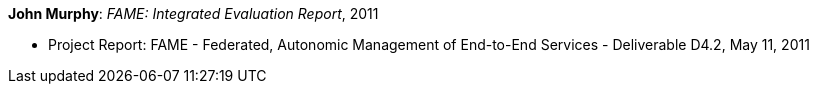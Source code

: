 *John Murphy*: _FAME: Integrated Evaluation Report_, 2011

* Project Report: FAME - Federated, Autonomic Management of End-to-End Services - Deliverable D4.2, May 11, 2011
ifdef::local[]
* Local links:
    link:/library/report/fame/fame-d42-2011.pdf[PDF]
endif::[]


